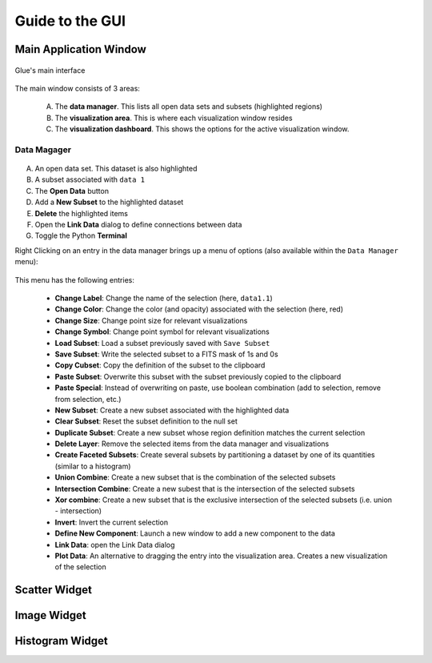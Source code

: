 .. _gui_guide:

Guide to the GUI
================

Main Application Window
-----------------------
.. figure:: main_window.png
   :align: center
   :width: 500px
   
   Glue's main interface
   
The main window consists of 3 areas:

 A. The **data manager**. This lists all open data sets and subsets (highlighted regions)
 B. The **visualization area**. This is where each visualization window resides
 C. The **visualization dashboard**. This shows the options for the active visualization window.

Data Magager
^^^^^^^^^^^^
.. figure:: data_manager.png
   :align: center
   :width: 300px
   
A. An open data set. This dataset is also highlighted
B. A subset associated with ``data 1``
C. The **Open Data** button
D. Add a **New Subset** to the highlighted dataset
E. **Delete** the highlighted items
F. Open the **Link Data** dialog to define connections between data
G. Toggle the Python **Terminal**

Right Clicking on an entry in the data manager brings up a menu of options (also available within the ``Data Manager`` menu):

.. figure:: manager_menu.png
   :align: center
  
This menu has the following entries:
  
 * **Change Label**: Change the name of the selection (here, ``data1.1``)
 * **Change Color**: Change the color (and opacity) associated with the selection (here, red)
 * **Change Size**: Change point size for relevant visualizations
 * **Change Symbol**: Change point symbol for relevant visualizations
 * **Load Subset**: Load a subset previously saved with ``Save Subset``
 * **Save Subset**: Write the selected subset to a FITS mask of 1s and 0s
 * **Copy Cubset**: Copy the definition of the subset to the clipboard
 * **Paste Subset**: Overwrite this subset with the subset previously copied to the clipboard
 * **Paste Special**: Instead of overwriting on paste, use boolean combination (add to selection, remove from selection, etc.)
 * **New Subset**: Create a new subset associated with the highlighted data
 * **Clear Subset**: Reset the subset definition to the null set
 * **Duplicate Subset**: Create a new subset whose region definition matches the current selection
 * **Delete Layer**: Remove the selected items from the data manager and visualizations
 * **Create Faceted Subsets**: Create several subsets by partitioning a dataset by one of its quantities (similar to a histogram)
 * **Union Combine**: Create a new subset that is the combination of the selected subsets
 * **Intersection Combine**: Create a new subest that is the intersection of the selected subsets
 * **Xor combine**: Create a new subset that is the exclusive intersection of the selected subsets (i.e. union - intersection)
 * **Invert**: Invert the current selection
 * **Define New Component**: Launch a new window to add a new component to the data
 * **Link Data**: open the Link Data dialog
 * **Plot Data**: An alternative to dragging the entry into the visualization area. Creates a new visualization of the selection


Scatter Widget
--------------

Image Widget
------------

Histogram Widget
----------------
